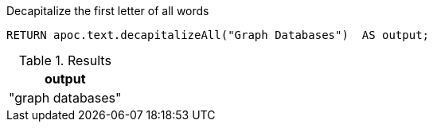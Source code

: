 .Decapitalize the first letter of all words
[source,cypher]
----
RETURN apoc.text.decapitalizeAll("Graph Databases")  AS output;
----
.Results
[opts="header"]
|===
| output
| "graph databases"
|===
